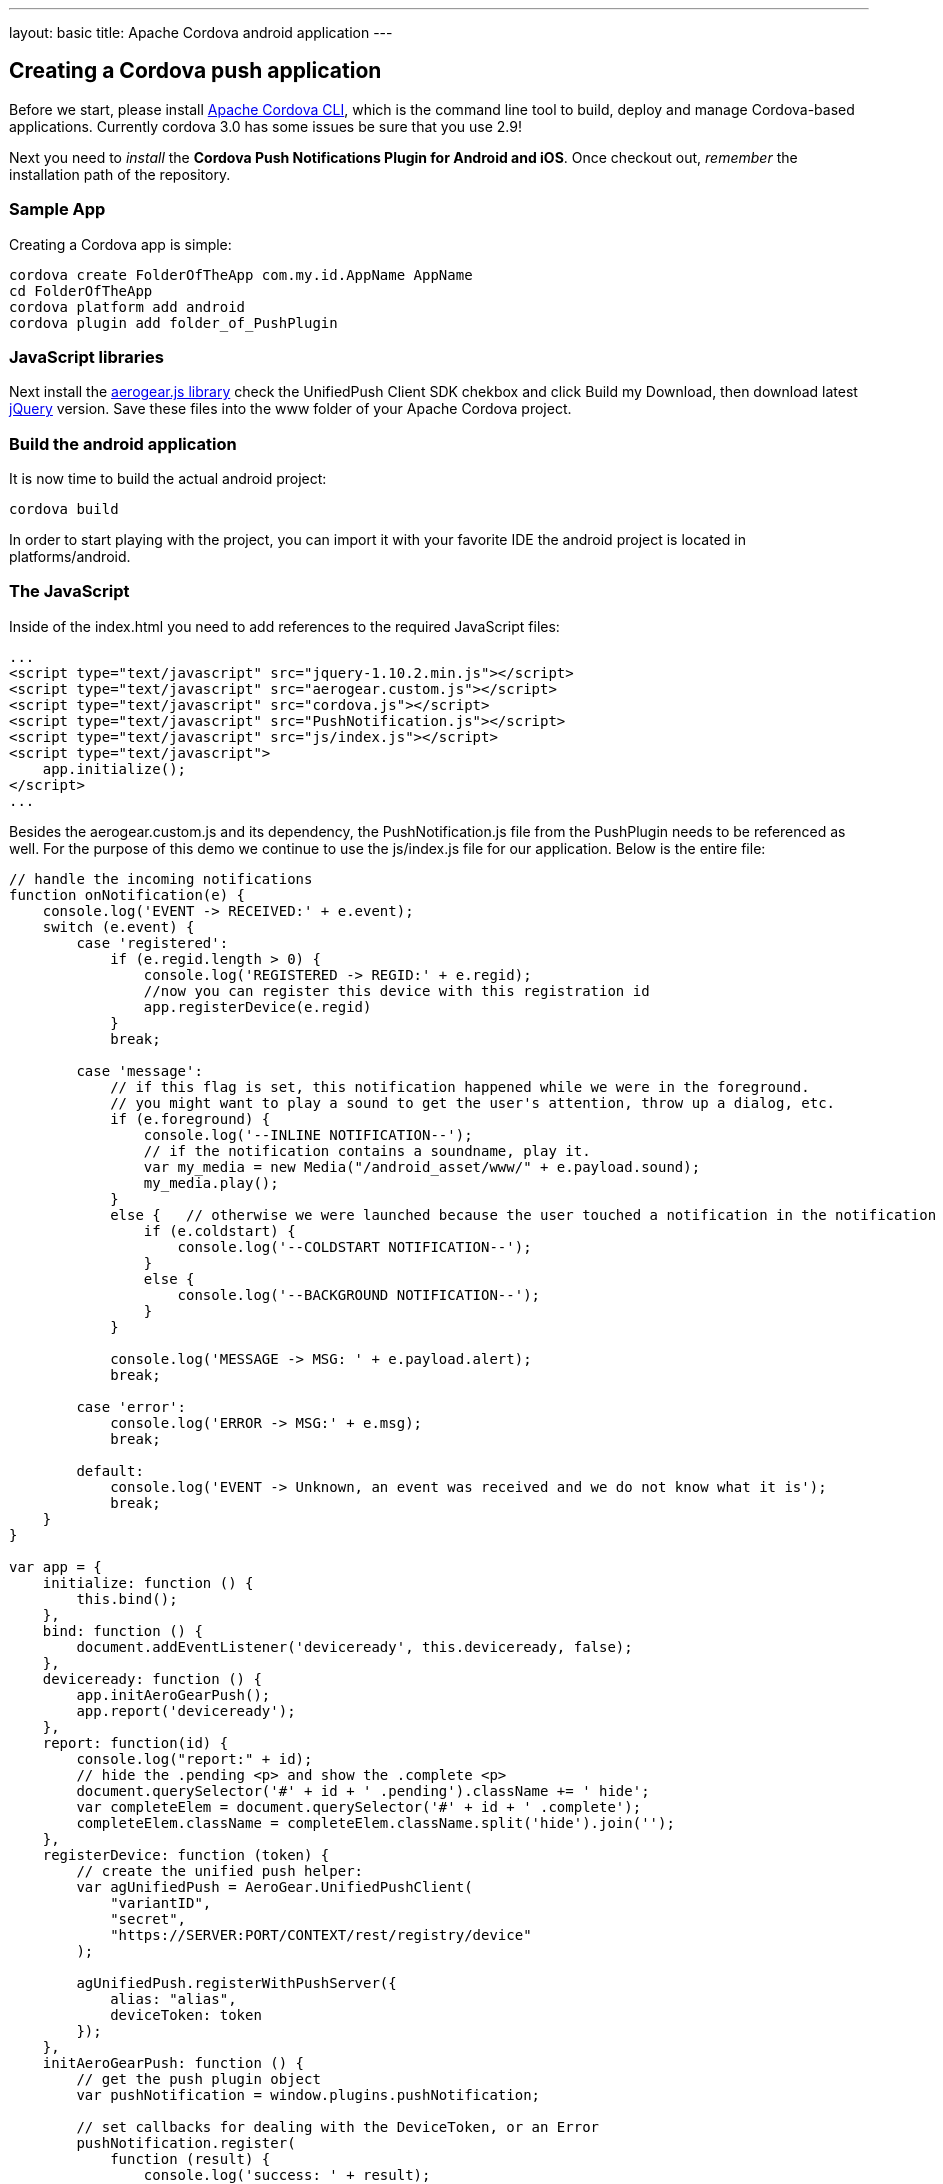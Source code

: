 ---
layout: basic
title: Apache Cordova android application
---

Creating a Cordova push application
-----------------------------------

Before we start, please install link:https://github.com/apache/cordova-cli/[Apache Cordova CLI], which is the command line tool to build, deploy and manage Cordova-based applications. Currently cordova 3.0 has some issues be sure that you use 2.9!

Next you need to _install_ the *Cordova Push Notifications Plugin for Android and iOS*. Once checkout out, _remember_ the installation path of the repository.

Sample App
~~~~~~~~~~

Creating a Cordova app is simple:

[source,c]
----
cordova create FolderOfTheApp com.my.id.AppName AppName
cd FolderOfTheApp
cordova platform add android
cordova plugin add folder_of_PushPlugin
----

JavaScript libraries
~~~~~~~~~~~~~~~~~~~~

Next install the link:http://aerogear.org/download/custom[+aerogear.js+ library] check the UnifiedPush Client SDK chekbox and click +Build my Download+, then download latest link:http://jquery.com/download[jQuery] version. Save these files into the +www+ folder of your Apache Cordova project.

Build the android application
~~~~~~~~~~~~~~~~~~~~~~~~~~~~~

It is now time to build the actual android project:

[source,c]
----
cordova build
----

In order to start playing with the project, you can import it with your favorite IDE the android project is located in +platforms/android+.

The JavaScript
~~~~~~~~~~~~~~

Inside of the +index.html+ you need to add references to the required JavaScript files:

[source,javascript]
----
...
<script type="text/javascript" src="jquery-1.10.2.min.js"></script>
<script type="text/javascript" src="aerogear.custom.js"></script>
<script type="text/javascript" src="cordova.js"></script>
<script type="text/javascript" src="PushNotification.js"></script>
<script type="text/javascript" src="js/index.js"></script>
<script type="text/javascript">
    app.initialize();
</script>
...
----

Besides the aerogear.custom.js and its dependency, the +PushNotification.js+ file from the PushPlugin needs to be referenced as well. For the purpose of this demo we continue to use the +js/index.js+ file for our application. Below is the entire file:

[source,javascript]
----
// handle the incoming notifications
function onNotification(e) {
    console.log('EVENT -> RECEIVED:' + e.event);
    switch (e.event) {
        case 'registered':
            if (e.regid.length > 0) {
                console.log('REGISTERED -> REGID:' + e.regid);
                //now you can register this device with this registration id
                app.registerDevice(e.regid)
            }
            break;

        case 'message':
            // if this flag is set, this notification happened while we were in the foreground.
            // you might want to play a sound to get the user's attention, throw up a dialog, etc.
            if (e.foreground) {
                console.log('--INLINE NOTIFICATION--');
                // if the notification contains a soundname, play it.
                var my_media = new Media("/android_asset/www/" + e.payload.sound);
                my_media.play();
            }
            else {   // otherwise we were launched because the user touched a notification in the notification tray.
                if (e.coldstart) {
                    console.log('--COLDSTART NOTIFICATION--');
                }
                else {
                    console.log('--BACKGROUND NOTIFICATION--');
                }
            }

            console.log('MESSAGE -> MSG: ' + e.payload.alert);
            break;

        case 'error':
            console.log('ERROR -> MSG:' + e.msg);
            break;

        default:
            console.log('EVENT -> Unknown, an event was received and we do not know what it is');
            break;
    }
}

var app = {
    initialize: function () {
        this.bind();
    },
    bind: function () {
        document.addEventListener('deviceready', this.deviceready, false);
    },
    deviceready: function () {
        app.initAeroGearPush();
        app.report('deviceready');
    },
    report: function(id) {
        console.log("report:" + id);
        // hide the .pending <p> and show the .complete <p>
        document.querySelector('#' + id + ' .pending').className += ' hide';
        var completeElem = document.querySelector('#' + id + ' .complete');
        completeElem.className = completeElem.className.split('hide').join('');
    },
    registerDevice: function (token) {
        // create the unified push helper:
        var agUnifiedPush = AeroGear.UnifiedPushClient(
            "variantID",
            "secret",
            "https://SERVER:PORT/CONTEXT/rest/registry/device"
        );

        agUnifiedPush.registerWithPushServer({
            alias: "alias",
            deviceToken: token
        });
    },
    initAeroGearPush: function () {
        // get the push plugin object
        var pushNotification = window.plugins.pushNotification;

        // set callbacks for dealing with the DeviceToken, or an Error
        pushNotification.register(
            function (result) {
                console.log('success: ' + result);
            },
            function (error) {
                console.log('error: ' + error);
            },
            {"senderID": "e.g. 4815162342", "ecb": "onNotification"}
        );
    }
};
----

Most of the code is actually already there, generated by Apache Cordova, so let's dive into the details.

Push Notification registry and setup
~~~~~~~~~~~~~~~~~~~~~~~~~~~~~~~~~~~~

At the beginning of the file there is a +onNotification+ function, which acts as a central hub invoked by the Cordova PushPlugin when it is time to deliver an interesting event to the application. The events we are mostly interested to utilise are the 'registered' and 'message'. The former is invoked when the PushPlugin has successfully registered the device with the GCM service, so we get the chance to register the device with the UnifiedPush server. This is done by calling 'app.registerDevice(e.regid)' function passing along the device token received by the CGM (more details on the function later in the tutorial).

In main other case is that we receive a message and we handle different senarios here if the application _only_ is in the background a notification will be shown. So in this forground case we might want to do something different then just log the message or play a sound.

[source,javascript]
----
function onNotification(e) {
    console.log('EVENT -> RECEIVED:' + e.event);
    switch (e.event) {
        case 'registered':
            if (e.regid.length > 0) {
                console.log('REGISTERED -> REGID:' + e.regid);
                //now you can register this device with this registration id
                app.registerDevice(e.regid)
            }
            break;

        case 'message':
            // if this flag is set, this notification happened while we were in the foreground.
            // you might want to play a sound to get the user's attention, throw up a dialog, etc.
            if (e.foreground) {
                console.log('--INLINE NOTIFICATION--');
                // if the notification contains a soundname, play it.
                var my_media = new Media("/android_asset/www/" + e.payload.sound);
                my_media.play();
            }
            else {   // otherwise we were launched because the user touched a notification in the notification tray.
                if (e.coldstart) {
                    console.log('--COLDSTART NOTIFICATION--');
                }
                else {
                    console.log('--BACKGROUND NOTIFICATION--');
                }
            }

            console.log('MESSAGE -> MSG: ' + e.payload.alert);
            break;

        case 'error':
            console.log('ERROR -> MSG:' + e.msg);
            break;

        default:
            console.log('EVENT -> Unknown, an event was received and we do not know what it is');
            break;
    }
}
----

To trigger the setup of the _PushPlugin_ we have added a +initAeroGearPush+ function onto the +app+ scope, the function is invoked by the +onDeviceReady+ function which itself is invoked once the Apache Cordova related initialization is done. The is responsible to get a reference of the Plugin's +pushNotification+ object in order to invoke its +register+ function:

[source,javascript]
----
initAeroGearPush: function() {
    // get the push plugin object
    var pushNotification = window.plugins.pushNotification;

    // set callbacks for dealing with the device token or an Error.
    // The options specify the interest of the different APNs message event types.
    pushNotification.register(successCallback, errorCallback, options);
}
----

In the +registerDevice+ we create a UnifiedPushClient, passing along the _variant ID_, _variant secret_ and the _registration url_. We pass the +deviceToken+ from the GCM and setting an +alias+ (e.g. a username or an email address). Finally we perform a registration with the UnifiedPush server.

[source,javascript]
----
registerDevice: function (token) {
        // create the unified push helper:
        var agUnifiedPush = AeroGear.UnifiedPushClient(
            "variantID",
            "secret",
            "https://SERVER:PORT/CONTEXT/rest/registry/device"
        );

        agUnifiedPush.registerWithPushServer({
            alias: "alias",
            deviceToken: token
        });
    }
----    

The +errorCallback+ is pretty trivial, simply doing a +console.log("Fail");+

Test the app
~~~~~~~~~~~~

Now run the app, you will see the default Apache Cordova page from the generated project. Now put the app into the background, by clicking the home button.


Sending messages
~~~~~~~~~~~~~~~~

The last chapter shows how to link:../send-push[send messages], using the _AeroGear UnifiedPush Server_!


